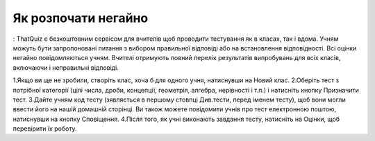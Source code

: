 ========
Як розпочати негайно
========

:
ThatQuiz є безкоштовним сервісом для вчителів щоб проводити тестування як в класах, так і вдома. Учням можуть бути запропоновані питання з вибором правильної відповіді або на встановлення відповідності. Всі оцінки негайно повідомляються учням. Вчителі отримують повний перелік результатів випробувань для всіх класів, включаючи і неправильні відповіді.

1.Якщо ви ще не зробили, створіть клас, хоча б для одного учня, натиснувши на Новий клас.
2.Оберіть тест з потрібної категорії (цілі числа, дроби, концепції, геометрія, алгебра, нерівності і т.п.) і натисніть кнопку Призначити тест.
3.Дайте учням код тесту (зявляється в першому стовпці Див.тести, перед іменем тесту), щоб вони могли ввести його на нашій домашній сторінці. Ви також можете повідомити учнів про тест електронною поштою, натиснувши на кнопку Сповіщення.
4.Після того, як учні виконають завдання тесту, натисніть на Оцінки, щоб перевірити їх роботу.

